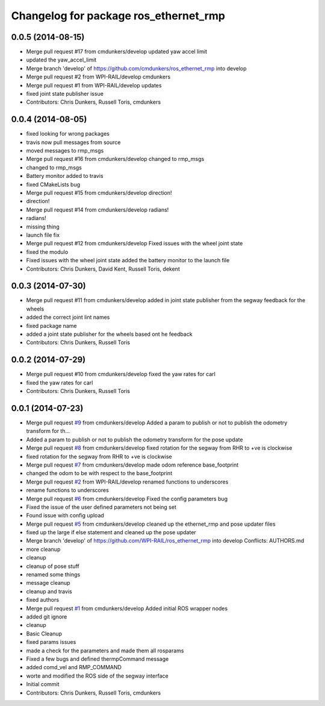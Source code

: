 ^^^^^^^^^^^^^^^^^^^^^^^^^^^^^^^^^^^^^^
Changelog for package ros_ethernet_rmp
^^^^^^^^^^^^^^^^^^^^^^^^^^^^^^^^^^^^^^

0.0.5 (2014-08-15)
------------------
* Merge pull request #17 from cmdunkers/develop
  updated yaw accel limit
* updated the yaw_accel_limit
* Merge branch 'develop' of https://github.com/cmdunkers/ros_ethernet_rmp into develop
* Merge pull request #2 from WPI-RAIL/develop
  cmdunkers
* Merge pull request #1 from WPI-RAIL/develop
  updates
* fixed joint state publisher issue
* Contributors: Chris Dunkers, Russell Toris, cmdunkers

0.0.4 (2014-08-05)
------------------
* fixed looking for wrong packages
* travis now pull messages from source
* moved messages to rmp_msgs
* Merge pull request #16 from cmdunkers/develop
  changed to rmp_msgs
* changed to rmp_msgs
* Battery monitor added to travis
* fixed CMakeLists bug
* Merge pull request #15 from cmdunkers/develop
  direction!
* direction!
* Merge pull request #14 from cmdunkers/develop
  radians!
* radians!
* missing thing
* launch file fix
* Merge pull request #12 from cmdunkers/develop
  Fixed issues with the wheel joint state
* fixed the modulo
* Fixed issues with the wheel joint state
  added the battery monitor to the launch file
* Contributors: Chris Dunkers, David Kent, Russell Toris, dekent

0.0.3 (2014-07-30)
------------------
* Merge pull request #11 from cmdunkers/develop
  added in joint state publisher from the segway feedback for the wheels
* added the correct joint lint names
* fixed package name
* added a joint state publisher for the wheels based ont he feedback
* Contributors: Chris Dunkers, Russell Toris

0.0.2 (2014-07-29)
------------------
* Merge pull request #10 from cmdunkers/develop
  fixed the yaw rates for carl
* fixed the yaw rates for carl
* Contributors: Chris Dunkers, Russell Toris

0.0.1 (2014-07-23)
------------------
* Merge pull request `#9 <https://github.com/WPI-RAIL/ros_ethernet_rmp/issues/9>`_ from cmdunkers/develop
  Added a param to publish or not to publish the odometry transform for th...
* Added a param to publish or not to publish the odometry transform for the pose update
* Merge pull request `#8 <https://github.com/WPI-RAIL/ros_ethernet_rmp/issues/8>`_ from cmdunkers/develop
  fixed rotation for the segway from RHR to +ve is clockwise
* fixed rotation for the segway from RHR to +ve is clockwise
* Merge pull request `#7 <https://github.com/WPI-RAIL/ros_ethernet_rmp/issues/7>`_ from cmdunkers/develop
  made odom reference base_footprint
* changed the odom to be with respect to the base_footprint
* Merge pull request `#2 <https://github.com/WPI-RAIL/ros_ethernet_rmp/issues/2>`_ from WPI-RAIL/develop
  renamed functions to underscores
* rename functions to underscores
* Merge pull request `#6 <https://github.com/WPI-RAIL/ros_ethernet_rmp/issues/6>`_ from cmdunkers/develop
  Fixed the config parameters bug
* Fixed the issue of the user defined parameters not being set
* Found issue with config upload
* Merge pull request `#5 <https://github.com/WPI-RAIL/ros_ethernet_rmp/issues/5>`_ from cmdunkers/develop
  cleaned up the ethernet_rmp and pose updater files
* fixed up the large if else statement and cleaned up the pose updater
* Merge branch 'develop' of https://github.com/WPI-RAIL/ros_ethernet_rmp into develop
  Conflicts:
  AUTHORS.md
* more cleanup
* cleanup
* cleanup of pose stuff
* renamed some things
* message cleanup
* cleanup and travis
* fixed authors
* Merge pull request `#1 <https://github.com/WPI-RAIL/ros_ethernet_rmp/issues/1>`_ from cmdunkers/develop
  Added initial ROS wrapper nodes
* added git ignore
* cleanup
* Basic Cleanup
* fixed params issues
* made a check for the parameters and made them all rosparams
* Fixed a few bugs and defined thermpCommand message
* added comd_vel and RMP_COMMAND
* worte and modified the ROS side of the segway interface
* Initial commit
* Contributors: Chris Dunkers, Russell Toris, cmdunkers
